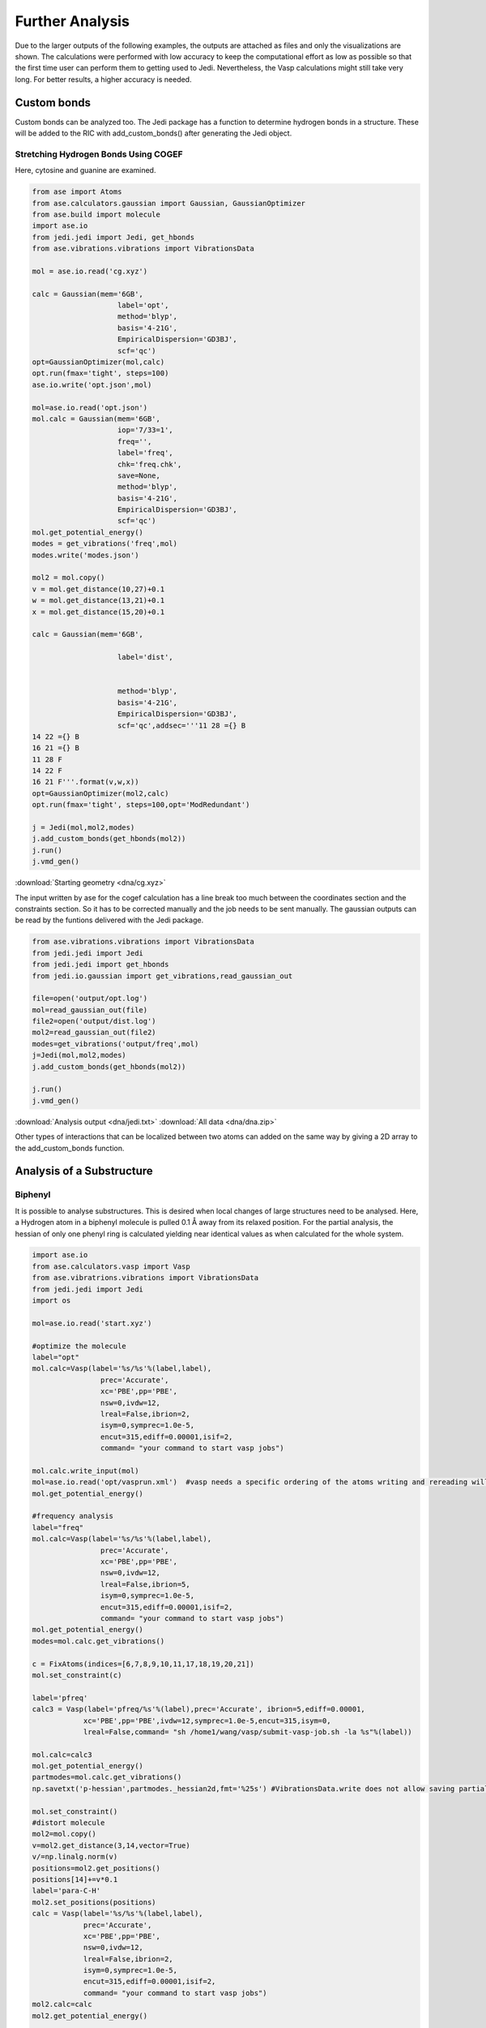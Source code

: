 ================
Further Analysis
================

Due to the larger outputs of the following examples, the outputs are attached as files and only the visualizations are shown. 
The calculations were performed with low accuracy to keep the computational effort as low as possible so that the first time user can perform them to getting used to Jedi. Nevertheless, the Vasp calculations might still take very long.
For better results, a higher accuracy is needed.

Custom bonds
============

Custom bonds can be analyzed too. The Jedi package has a function to determine hydrogen bonds in a structure. These will be added to the RIC with add_custom_bonds() after generating the Jedi object. 

Stretching Hydrogen Bonds Using COGEF 
--------------------------------------

Here, cytosine and guanine are examined.

.. code-block:: python

    from ase import Atoms
    from ase.calculators.gaussian import Gaussian, GaussianOptimizer
    from ase.build import molecule
    import ase.io
    from jedi.jedi import Jedi, get_hbonds
    from ase.vibrations.vibrations import VibrationsData
    
    mol = ase.io.read('cg.xyz')

    calc = Gaussian(mem='6GB',
                        label='opt',
                        method='blyp',
                        basis='4-21G',
                        EmpiricalDispersion='GD3BJ',
                        scf='qc')
    opt=GaussianOptimizer(mol,calc)
    opt.run(fmax='tight', steps=100)
    ase.io.write('opt.json',mol)

    mol=ase.io.read('opt.json')
    mol.calc = Gaussian(mem='6GB',
                        iop='7/33=1',
                        freq='',
                        label='freq',
                        chk='freq.chk',
                        save=None,
                        method='blyp',
                        basis='4-21G',
                        EmpiricalDispersion='GD3BJ',
                        scf='qc')
    mol.get_potential_energy()
    modes = get_vibrations('freq',mol)
    modes.write('modes.json')

    mol2 = mol.copy()
    v = mol.get_distance(10,27)+0.1
    w = mol.get_distance(13,21)+0.1
    x = mol.get_distance(15,20)+0.1

    calc = Gaussian(mem='6GB',

                        label='dist',
                        

                        method='blyp',
                        basis='4-21G',
                        EmpiricalDispersion='GD3BJ',
                        scf='qc',addsec='''11 28 ={} B
    14 22 ={} B
    16 21 ={} B
    11 28 F
    14 22 F
    16 21 F'''.format(v,w,x))
    opt=GaussianOptimizer(mol2,calc)
    opt.run(fmax='tight', steps=100,opt='ModRedundant')

    j = Jedi(mol,mol2,modes)
    j.add_custom_bonds(get_hbonds(mol2))
    j.run()
    j.vmd_gen()

:download:`Starting geometry <dna/cg.xyz>`


The input written by ase for the cogef calculation has a line break too much between the coordinates section and the constraints section. So it has to be corrected manually and the job needs to be sent manually.
The gaussian outputs can be read by the funtions delivered with the Jedi package.

.. code-block:: python

    from ase.vibrations.vibrations import VibrationsData
    from jedi.jedi import Jedi
    from jedi.jedi import get_hbonds
    from jedi.io.gaussian import get_vibrations,read_gaussian_out

    file=open('output/opt.log')
    mol=read_gaussian_out(file)
    file2=open('output/dist.log')
    mol2=read_gaussian_out(file2)
    modes=get_vibrations('output/freq',mol)
    j=Jedi(mol,mol2,modes)
    j.add_custom_bonds(get_hbonds(mol2))

    j.run()
    j.vmd_gen()

.. image:: dna/cg.pdf
    :width: 30%

.. image:: dna/vmd/allcolorbar.pdf
    :width: 10%


:download:`Analysis output <dna/jedi.txt>`
:download:`All data <dna/dna.zip>`

Other types of interactions that can be localized between two atoms can added on the same way by giving a 2D array to the add_custom_bonds function. 

Analysis of a Substructure
==========================

Biphenyl
--------

It is possible to analyse substructures. This is desired when local changes of large structures need to be analysed. Here, a Hydrogen atom in a biphenyl molecule is pulled 0.1 Å away from its relaxed position. 
For the partial analysis, the hessian of only one phenyl ring is calculated yielding near identical values as when calculated for the whole system. 

.. code-block:: python

    import ase.io 
    from ase.calculators.vasp import Vasp
    from ase.vibratrions.vibrations import VibrationsData
    from jedi.jedi import Jedi
    import os

    mol=ase.io.read('start.xyz')

    #optimize the molecule
    label="opt"
    mol.calc=Vasp(label='%s/%s'%(label,label),
                    prec='Accurate',
                    xc='PBE',pp='PBE', 
                    nsw=0,ivdw=12,
                    lreal=False,ibrion=2, 
                    isym=0,symprec=1.0e-5,
                    encut=315,ediff=0.00001,isif=2,
                    command= "your command to start vasp jobs")

    mol.calc.write_input(mol)
    mol=ase.io.read('opt/vasprun.xml')  #vasp needs a specific ordering of the atoms writing and rereading will adapt this indexing
    mol.get_potential_energy()

    #frequency analysis
    label="freq"
    mol.calc=Vasp(label='%s/%s'%(label,label),
                    prec='Accurate',
                    xc='PBE',pp='PBE', 
                    nsw=0,ivdw=12,
                    lreal=False,ibrion=5, 
                    isym=0,symprec=1.0e-5,
                    encut=315,ediff=0.00001,isif=2,
                    command= "your command to start vasp jobs")
    mol.get_potential_energy()
    modes=mol.calc.get_vibrations()

    c = FixAtoms(indices=[6,7,8,9,10,11,17,18,19,20,21])
    mol.set_constraint(c)

    label='pfreq'
    calc3 = Vasp(label='pfreq/%s'%(label),prec='Accurate', ibrion=5,ediff=0.00001,
                xc='PBE',pp='PBE',ivdw=12,symprec=1.0e-5,encut=315,isym=0,
                lreal=False,command= "sh /home1/wang/vasp/submit-vasp-job.sh -la %s"%(label))

    mol.calc=calc3
    mol.get_potential_energy()
    partmodes=mol.calc.get_vibrations()
    np.savetxt('p-hessian',partmodes._hessian2d,fmt='%25s') #VibrationsData.write does not allow saving partial hessian

    mol.set_constraint()
    #distort molecule
    mol2=mol.copy()
    v=mol2.get_distance(3,14,vector=True)
    v/=np.linalg.norm(v)
    positions=mol2.get_positions()
    positions[14]+=v*0.1
    label='para-C-H'
    mol2.set_positions(positions)
    calc = Vasp(label='%s/%s'%(label,label),
                prec='Accurate',
                xc='PBE',pp='PBE', 
                nsw=0,ivdw=12,
                lreal=False,ibrion=2, 
                isym=0,symprec=1.0e-5,
                encut=315,ediff=0.00001,isif=2,
                command= "your command to start vasp jobs")
    mol2.calc=calc
    mol2.get_potential_energy()

    os.mkdir('all')
    os.chdir('all')
    j=Jedi(mol,mol2,modes)
    j.run()
    j.vmd_gen()

    os.chdir('../..')
    os.mkdir('partial')
    os.chdir('partial')
    jpart=Jedi(mol,mol2,partmodes)
    jpart.partial_analysis(indices=[0,1,2,3,4,5,12,13,14,15,16])
    jpart.vmd_gen()


:download:`Starting geometry <biphenyl/start.xyz>`

.. image:: biphenyl/biphg.png
    :width: 20%

.. image:: biphenyl/analysis/all/vmd/allcolorbar.pdf
    :width: 10%

.. image:: biphenyl/biphp.png
    :width: 20%

.. image:: biphenyl/analysis/partial/vmd/allcolorbar.pdf
    :width: 10%

:download:`Analysis output <biphenyl/analysis/all/jedi.txt>`
:download:`Analysis output <biphenyl/analysis/partial/jedi.txt>`


It is possible to only show specific RIC after calculating the whole analysis by giving a list of the desired atoms' indices to the run function.

.. code-block:: python
    
    os.chdir('../..')
    os.mkdir('special')
    os.chdir('special')
    jpart=Jedi(mol,mol2,modes)
    jpart.run(indices=[0,1,2,3,4,5,12,13,14,15,16])
    jpart.vmd_gen()

.. image:: biphenyl/biphs.png
    :width: 20%

.. image:: biphenyl/analysis/special/vmd/allcolorbar.pdf
    :width: 10%

:download:`Analysis output <biphenyl/analysis/special/jedi.txt>`
:download:`All data <biphenyl/biphenyl.zip>`

More Examples
=============

The following is intended to be an inspiration of what can also be analyzed.



Benzene
-------

Another way to distort molecules is to shrink boxes in periodic boundary conditions.

.. code-block:: python

    from ase.io import read
    from ase.build import molecule
    from ase.calculators.vasp import Vasp
    from ase.vibratrions.vibrations import VibrationsData
    from jedi.jedi import Jedi
    import os

    mol=molecule("C6H6")
    mol.set_cell=([20,20,20])
    mol.set_pbc([True,True,True])
    mol.center()
    #optimize molecule
    label='opt'
    mol.calc=Vasp(label='%s/%s'%(label,label),
                prec='Accurate',
                xc='PBE',pp='PBE',
                nsw=0,ivdw=12,
                lreal=False,ibrion=2, 
                isym=0,symprec=1.0e-5,
                encut=315,ediff=0.00001,isif=2,
                command= "your command to start vasp jobs")
    mol.calc.write_input(mol)
    mol=ase.io.read('opt/vasprun.xml')  
    mol.get_potential_energy()
    #frequency analysis
    label='freq'
    mol.calc=Vasp(label='%s/%s'%(label,label),
                prec='Accurate',
                xc='PBE',pp='PBE', 
                nsw=0,ivdw=12,
                lreal=False,ibrion=5, 
                isym=0,symprec=1.0e-5,
                encut=315,ediff=0.00001,isif=2,
                command= "your command to start vasp jobs")
    mol.get_potential_energy()
    modes=mol.calc.get_vibrations()
    #distort molecule
    mol2=mol.copy()
    mol2.cell=[8,8,8]
    label='8_8_8'
    calc = Vasp(label='%s/%s'%(label,label),
                prec='Accurate',
                xc='PBE',pp='PBE', 
                nsw=0,ivdw=12,
                lreal=False,ibrion=2, 
                isym=0,symprec=1.0e-5,
                encut=315,ediff=0.00001,isif=2,
                command= "your command to start vasp jobs")
    mol2.calc=calc
    mol2.get_potential_energy()

    os.chdir('8_8_8')
    j=Jedi(mol,mol2,modes)
    j.run()
    j.vmd_gen(modus='all', man_strain=0.655)

    os.chdir('../..')
    mol3=mol2.copy()
    mol3.cell=[6,6,6]
    label='6_6_6'
    calc = Vasp(label='%s/%s'%(label,label),
                prec='Accurate',
                xc='PBE',pp='PBE', 
                nsw=0,ivdw=12,
                lreal=False,ibrion=2, 
                isym=0,symprec=1.0e-5,
                encut=315,ediff=0.00001,isif=2,
                command= "your command to start vasp jobs")
    mol3.calc=calc
    mol3.get_potential_energy()
    os.chdir('6_6_6')
    j2=Jedi(mol,mol3,modes)
    j2.run()
    j2.vmd_gen(modus='all', man_strain=0.655)

.. image:: benzene/ben666.png
    :width: 18%

.. image:: benzene/analysis/6_6_6/vmd/allcolorbar.pdf
    :width: 10%

.. image:: benzene/ben888.png
    :width: 24%

.. image:: benzene/analysis/8_8_8/vmd/allcolorbar.pdf
    :width: 10%


:download:`8_8_8 analysis <benzene/analysis/8_8_8/jedi.txt>`
:download:`6_6_6 analysis <benzene/analysis/6_6_6/jedi.txt>`
:download:`All data <benzene/benzene.zip>`

For a better comparison of two seperate analyzes, one can set a reference strain energy for the coloring by using the man_strain parameter.



Using EFEI
-----------

Stretching bonds using a predefined force is possible with the EFEI method. The following example shows an ethane molecule of which the C-C bond is stretched with a force of 4 nN.

.. code-block:: python

    from ase.build import molecule
    from ase.vibratrions.vibrations import VibrationsData
    from jedi.jedi import Jedi
    from jedi.io.orca import get_vibrations
    from jedi.io.orca import OrcaOptimizer, ORCA
    import ase.io
    mol=molecule('C2H6')


    calc = ORCA(label='opt',
                orcasimpleinput='pbe cc-pVDZ OPT'
                ,task='opt')
    opt=OrcaOptimizer(mol,calc)
    opt.run()

    ase.io.write('opt.json',mol)
    mol=ase.io.read('opt.json')
    mol.calc=ORCA(label='orcafreq',
                orcasimpleinput='pbe cc-pVDZ FREQ',
                task='sp')
    mol.get_potential_energy()

    modes=get_vibrations('orcafreq',mol)

    mol2=mol.copy()
    calc = ORCA(label='stretch',
                orcasimpleinput='pbe cc-pVDZ  OPT',
                orcablocks='''%geom
        POTENTIALS
            { C 0 1 4.0 }
        end 
    end ''',task='opt')
    opt=OrcaOptimizer(mol2,calc)
    opt.run()
    ase.io.write('force.json',mol)

    j=Jedi(mol,mol2,modes)
    j.run()
    j.vmd_gen()

.. image:: ethane/ethan.png
    :width: 20%

.. image:: ethane/vmd/allcolorbar.pdf
    :width: 10%

:download:`Analysis output <ethane/jedi.txt>`
:download:`All data <ethane/ethane.zip>`


Hydrostatic Pressure using X-HCFF
---------------------------------

A lot of models have been developed to simulate pressure. X-HCFF is one of them that simulates Hydrostatic pressure. Here, Dewar and Ladenburg benzene are analyzed under 50GPa of pressure.

.. code-block:: python

    import ase.io
    from ase.calculators.qchem import QChem
    from ase.vibrations.data import VibrationsData
    from jedi.jedi import Jedi
    from ase.calculators.qchem import QChemOptimizer
    from jedi.jedi.io.qchem import get_vibrations
    mol = ase.io.read('Dewar.xyz')

    label='opt'
    
    calc=QChem(jobtype='sp',
                label='xhcff/50GB/%s'%(label),          
                method='pbe',dft_d='D3_BJ',
                basis='cc-pvdz',GEOM_OPT_MAX_CYCLES='150',
                USE_LIBQINTS='1',MAX_SCF_CYCLES='150',
                command='your command')
    mol.calc = calc
    opt = QChemOptimizer(mol)
    opt.run()


    label='freq'
    calc=QChem(jobtype='freq',
                label='xhcff/50GB/%s'%(label),          
                method='pbe',dft_d='D3_BJ',
                basis='cc-pvdz',vibman_print= '7',
                command='your command')
    mol.calc = calc
    mol.calc.calculate(properties=['hessian'],atoms=mol)

    modes=get_vibrations(label,mol)

    label='force'
    mol2=ase.io.read('%s.json'%(label))
    calc=QChem(jobtype='sp',
                label='xhcff/50GB/%s'%(label), 
                method='pbe',dft_d='D3_BJ',
                basis='cc-pvdz',
                GEOM_OPT_MAX_CYCLES='150',
                MAX_SCF_CYCLES='150',
                distort={'model':'xhcff','pressure':'50000','npoints_heavy':'302','npoints_hydrogen':'302','302','scaling':'1.0'},
                command='your command')
    mol2.calc = calc
    opt = QChemOptimizer(mol2)
    opt.run()
    ase.io.write('xhcff/50GB/%s.json'%(label),mol2)

    j=Jedi(mol,mol2,modes)
    j.run()
    j.vmd_gen()

In another folder the same for Ladenburg benzene:

.. code-block:: python

    import ase.io
    from ase.calculators.qchem import QChem
    from ase.vibrations.data import VibrationsData
    from jedi.jedi import Jedi
    from ase.calculators.qchem import QChemOptimizer
    from jedi.io.qchem import get_vibrations
    mol = ase.io.read('Ladenburg.xyz')

    label='opt'
    
    calc=QChem(jobtype='sp',
                label='xhcff/50GB/%s'%(label),          
                method='pbe',dft_d='D3_BJ',
                basis='cc-pvdz',GEOM_OPT_MAX_CYCLES='150',
                USE_LIBQINTS='1',MAX_SCF_CYCLES='150',
                command='your command')
    mol.calc = calc
    opt = QChemOptimizer(mol)
    opt.run()


    label='freq'
    calc=QChem(jobtype='freq',
                label='xhcff/50GB/%s'%(label),          
                method='pbe',dft_d='D3_BJ',
                basis='cc-pvdz',vibman_print= '7',
                command='your command')
    mol.calc = calc
    mol.calc.calculate(properties=['hessian'],atoms=mol)

    modes=get_vibrations(label,mol)

    label='force'
    mol2=ase.io.read('%s.json'%(label))
    calc=QChem(jobtype='sp',
                label='xhcff/50GB/%s'%(label), 
                method='pbe',dft_d='D3_BJ',
                basis='cc-pvdz',
                GEOM_OPT_MAX_CYCLES='150',
                MAX_SCF_CYCLES='150',
                distort={'model':'xhcff','pressure':'50000','npoints_heavy':'302','npoints_hydrogen':'302','302','scaling':'1.0'},
                command='your command')
    mol2.calc = calc
    opt = QChemOptimizer(mol2)
    opt.run()
    ase.io.write('xhcff/50GB/%s.json'%(label),mol2)
    
    j=Jedi(mol,mol2,modes)
    j.run()
    j.vmd_gen()

.. image:: xhcff/prisxh.pdf
    :width: 20%

:download:`dewar.xyz <xhcff/dewar/dewar.xyz>`
:download:`ladenburg.xyz <xhcff/ladenburg/ladenburg.xyz>`

:download:`Dewar analysis <xhcff/dewar/jedi.txt>`
:download:`Ladenburg analysis <xhcff/ladenburg/jedi.txt>`
:download:`All data <xhcff/xhcff.zip>`


Graphene
--------

Analysing functional materials is of particular interest. Graphene is shown as an example.

.. code-block:: python

    import ase.io
    from ase.vibrations.data import VibrationsData
    import ase.units
    from jedi.jedi import Jedi
    from ase.calculators.vasp import Vasp


    mol=ase.io.read('start.xyz')

    label='graphene'
  
    calc = Vasp(label='opt/%s'%(label),
                    prec='Accurate',
                    xc='PBE',pp='PBE', 
                    nsw=600,kpts=[6,6,1],
                    lreal=False,ibrion=2,ivdw=12,
                    isym=0,symprec=1.0e-5,
                    encut=315,ediff=0.00001,isif=2,
                    command= "your command")
    mol.calc=calc
    mol.calc.write_input(mol)
    mol=ase.io.read('opt/vasprun.xml')

    mol.get_potential_energy()
    ase.io.write('opt.json', mol)

    mol=ase.io.read('opt.json')

    label='graphene_freq'
    calc3 = Vasp(label='freq/%s'%(label),
                    prec='Accurate', ibrion=5,
                    xc='PBE',pp='PBE', 
                    ivdw=12,kpts=[6,6,1],
                    lreal=False,isym=0,symprec=1.0e-5,
                    encut=315,ediff=0.00001,isif=2,
                    command= "your command")

    mol.calc=calc3
    mol.get_potential_energy()
    modes=mol.calc.get_vibrations()
    modes.write('modes.json')


    mol2=ase.io.read('opt.json')
    cell=mol.get_cell()
    cell[0][0]-=0.1
    mol2.set_cell(cell)
    mol2.set_pbc([ True ,True,  True])
    label='graphenex-0_1'
    calc = Vasp(label='x-0_1/%s'%(label),
                prec='Accurate', 
                xc='PBE',pp='PBE',nsw=600,
                lreal=False,ibrion=2,ivdw=12,
                isym=0,symprec=1.0e-8,
                encut=315,ediff=0.00001,isif=2
                command="your command")
    mol2.calc=calc
    mol2.get_potential_energy()
    ase.io.write('x-0_1.json', mol2, format='json')
    j=Jedi(mol,mol2,modes)
    j.run()
    j.vmd_gen()

:download:`Starting geometry <graphene/start.xyz>`
:download:`Analysis output <graphene/analysis/jedi.txt>`
:download:`All data <graphene/graphene.zip>`

HCN
---

The HCN crystal is an interesting construct to examine bulk behavior. It consists of small molecules with strong intermolecular interactions. The standard Jedi analysis does not include those interactions.



.. code-block:: python

    from gpaw import GPAW , PW
    from ase.optimize import BFGS
    from ase.vibrations.vibrations import Vibrations
    import ase.io
    from ase.calculators.dftd3 import DFTD3

    from gpaw.analyse.vdwradii import vdWradii
    from ase.constraints import FixAtoms

    mol=ase.io.read('start.xyz')
    convergence={'energy': 0.00001}
    calc=DFTD3(dft=GPAW(xc='PBE',mode=PW(700),kpts=[3,2,2],convergence=convergence),damping='bj')
    mol.calc=calc

    opt=BFGS(mol)
    opt.run(fmax=0.05)

    calc=DFTD3(dft=GPAW(xc='PBE',mode=PW(700),kpts=[3,2,2],convergence=convergence,symmetry='off'),damping='bj')
    mol.calc=calc

    vib=Vibrations(mol)
    vib.run()
    vib.summary()
    modes=vib.get_vibrations()

    vib=Vibrations(mol,indices=[0,4,1,6,10,7])
    vib.run()
    vib.summary()
    partmodes=vib.get_vibrations()
    
    mol2=mol.copy()
    cell=mol2.get_cell()
    cell[2][2]-=0.1
    mol2.set_cell(cell)

    mol2.calc=calc

    dis=BFGS(mol2)
    dis.run(fmax=0.05)
    mol2.set_constraint()
    ase.io.write('dis.json',mol2)

    j=Jedi(mol,mol2,modes)

    
    j.run()
    j.vmd_gen()

    jpart=Jedi(mol,mol2,partmodes)
   

    jpart.partial_analysis(indices=[0,4,1,6,10,7])
    jpart.vmd_gen()

The visualization should look like following picture.

.. image:: hcn/all.pdf
    :width: 30%

.. image:: hcn/analysis/all/vmd/allcolorbar.pdf
    :width: 10%

.. image:: hcn/part.pdf
    :width: 30%

.. image:: hcn/analysis/part/vmd/allcolorbar.pdf
    :width: 10%

The existence of different values for chemical equivalent RIC is caused by the low accuracy which gives a low quality hessian.

To include the dipole interactions for this example, a modified version of the get_hbonds() function can be modified so that C atoms are seen as possible donors.

:download:`get_hbonds() <hcn/analysis/dipole.py>`

.. code-block:: python

    from dipole import get_hbonds

    j=Jedi(mol,mol2,modes)
    j.add_custom_bonds(get_hbonds(mol))
    
    j.run()
    j.vmd_gen()

    jpart=Jedi(mol,mol2,partmodes)
    j.add_custom_bonds(get_hbonds(mol))

    jpart.partial_analysis(indices=[0,4,1,6,10,7])
    jpart.vmd_gen()

With dipole interactions the visualization looks as follows

.. image:: hcn/alldipole.pdf
    :width: 30%

.. image:: hcn/analysis/alldipole/vmd/allcolorbar.pdf
    :width: 10%

.. image:: hcn/partdipole.pdf
    :width: 30%

.. image:: hcn/analysis/partdipole/vmd/allcolorbar.pdf
    :width: 10%

The outputs can be found here.

:download:`all <hcn/analysis/all/jedi.txt>`
:download:`part <hcn/analysis/part/jedi.txt>`
:download:`alldipole <hcn/analysis/alldipole/jedi.txt>`
:download:`partdipole <hcn/analysis/partdipole/jedi.txt>`
:download:`All data <hcn/hcn.zip>`
